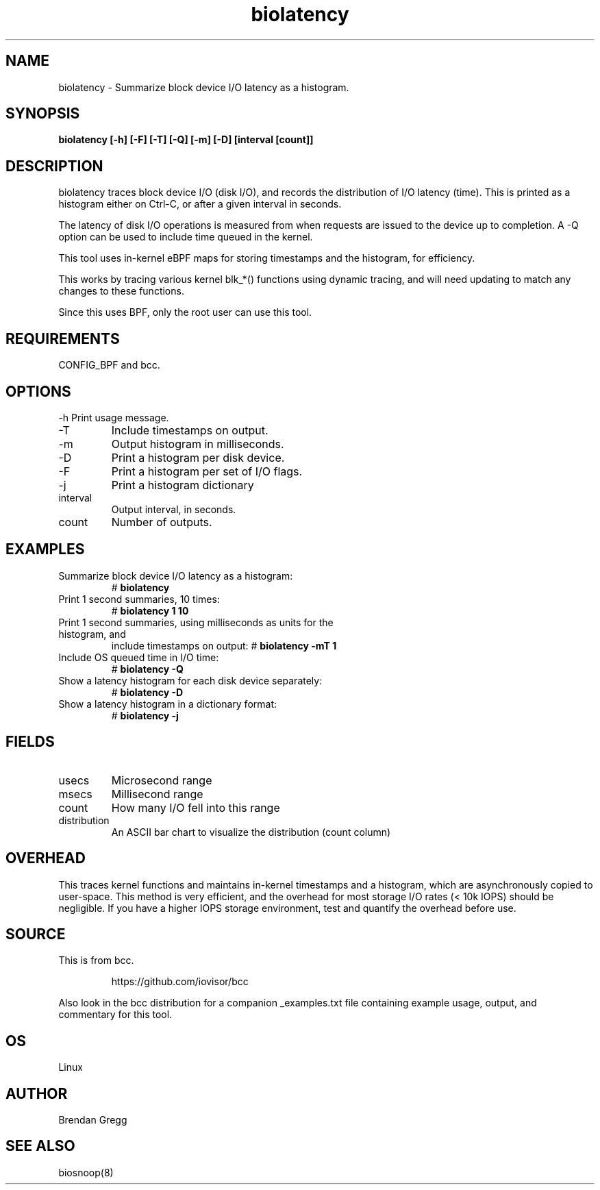 .TH biolatency 8  "2020-12-30" "USER COMMANDS"
.SH NAME
biolatency \- Summarize block device I/O latency as a histogram.
.SH SYNOPSIS
.B biolatency [\-h] [\-F] [\-T] [\-Q] [\-m] [\-D] [interval [count]]
.SH DESCRIPTION
biolatency traces block device I/O (disk I/O), and records the distribution
of I/O latency (time). This is printed as a histogram either on Ctrl-C, or
after a given interval in seconds.

The latency of disk I/O operations is measured from when requests are issued to the device
up to completion. A \-Q option can be used to include time queued in the kernel.

This tool uses in-kernel eBPF maps for storing timestamps and the histogram,
for efficiency.

This works by tracing various kernel blk_*() functions using dynamic tracing,
and will need updating to match any changes to these functions.

Since this uses BPF, only the root user can use this tool.
.SH REQUIREMENTS
CONFIG_BPF and bcc.
.SH OPTIONS
\-h
Print usage message.
.TP
\-T
Include timestamps on output.
.TP
\-m
Output histogram in milliseconds.
.TP
\-D
Print a histogram per disk device.
.TP
\-F
Print a histogram per set of I/O flags.
.TP
\-j
Print a histogram dictionary
.TP
interval
Output interval, in seconds.
.TP
count
Number of outputs.
.SH EXAMPLES
.TP
Summarize block device I/O latency as a histogram:
#
.B biolatency
.TP
Print 1 second summaries, 10 times:
#
.B biolatency 1 10
.TP
Print 1 second summaries, using milliseconds as units for the histogram, and
include timestamps on output:
#
.B biolatency \-mT 1
.TP
Include OS queued time in I/O time:
#
.B biolatency \-Q
.TP
Show a latency histogram for each disk device separately:
#
.B biolatency \-D
.TP
Show a latency histogram in a dictionary format:
#
.B biolatency \-j
.SH FIELDS
.TP
usecs
Microsecond range
.TP
msecs
Millisecond range
.TP
count
How many I/O fell into this range
.TP
distribution
An ASCII bar chart to visualize the distribution (count column)
.SH OVERHEAD
This traces kernel functions and maintains in-kernel timestamps and a histogram,
which are asynchronously copied to user-space. This method is very efficient,
and the overhead for most storage I/O rates (< 10k IOPS) should be negligible.
If you have a higher IOPS storage environment, test and quantify the overhead
before use.
.SH SOURCE
This is from bcc.
.IP
https://github.com/iovisor/bcc
.PP
Also look in the bcc distribution for a companion _examples.txt file containing
example usage, output, and commentary for this tool.
.SH OS
Linux
.SH AUTHOR
Brendan Gregg
.SH SEE ALSO
biosnoop(8)
